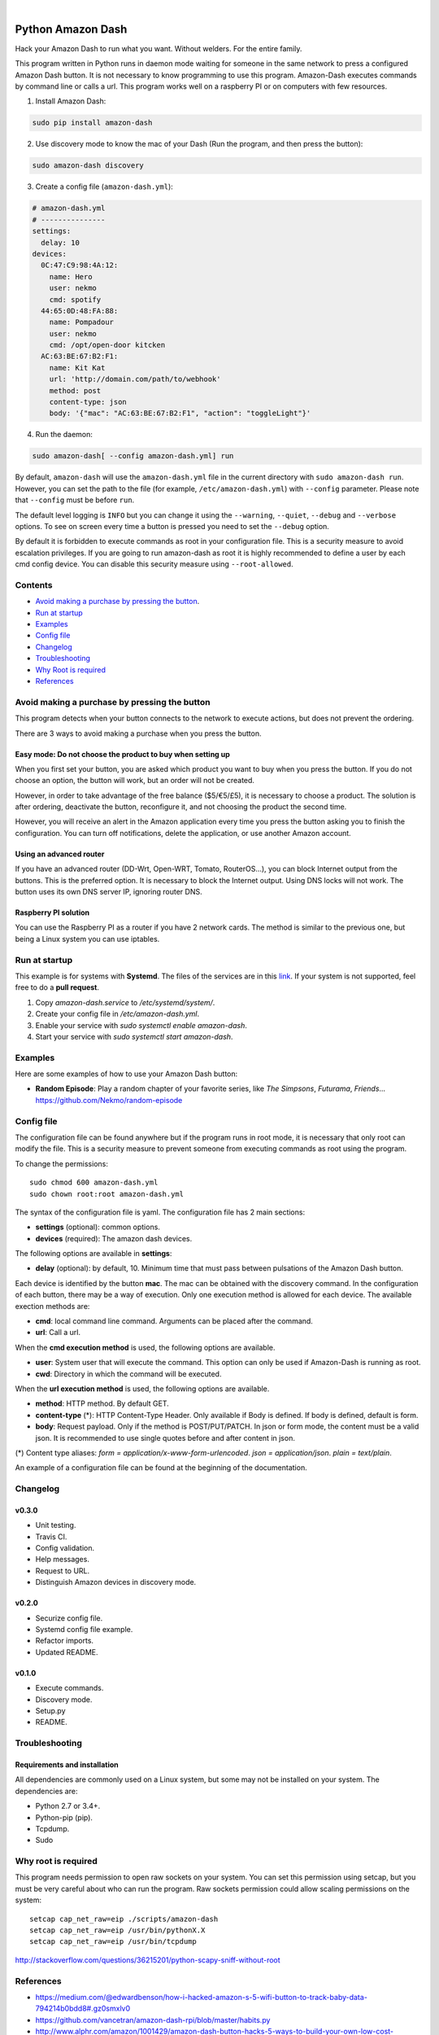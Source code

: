 
.. image:: https://raw.githubusercontent.com/Nekmo/amazon-dash/master/amazon-dash.png
    :width: 100%

|


.. image:: https://img.shields.io/travis/Nekmo/amazon-dash.svg?style=flat-square&maxAge=2592000
  :target: https://travis-ci.org/Nekmo/amazon-dash
  :alt: Latest Travis CI build status

.. image:: https://img.shields.io/pypi/v/amazon-dash.svg?style=flat-square
  :target: https://pypi.org/project/amazon-dash/
  :alt: Latest PyPI version

.. image:: https://img.shields.io/pypi/pyversions/amazon-dash.svg?style=flat-square
  :target: https://pypi.org/project/amazon-dash/
  :alt: Python versions

.. image:: https://img.shields.io/codeclimate/github/Nekmo/amazon-dash.svg?style=flat-square
  :target: https://codeclimate.com/github/Nekmo/amazon-dash
  :alt: Code Climate

.. image:: https://img.shields.io/codecov/c/github/Nekmo/amazon-dash/master.svg?style=flat-square
  :target: https://codecov.io/github/Nekmo/djangocms-comments
  :alt: Test coverage

.. image:: https://img.shields.io/requires/github/Nekmo/amazon-dash.svg?style=flat-square
     :target: https://requires.io/github/Nekmo/amazon-dash/requirements/?branch=master
     :alt: Requirements Status



Python Amazon Dash
##################
Hack your Amazon Dash to run what you want. Without welders. For the entire family.

This program written in Python runs in daemon mode waiting for someone in the same
network to press a configured Amazon Dash button. It is not necessary to know
programming to use this program. Amazon-Dash executes commands by command line
or calls a url. This program works  well on a raspberry PI or on computers with
few resources.


1. Install Amazon Dash:

.. code:: bash

    sudo pip install amazon-dash


2. Use discovery mode to know the mac of your Dash (Run the program, and then press the button):

.. code:: bash

    sudo amazon-dash discovery


3. Create a config file (``amazon-dash.yml``):

.. code:: yaml

    # amazon-dash.yml
    # ---------------
    settings:
      delay: 10
    devices:
      0C:47:C9:98:4A:12:
        name: Hero
        user: nekmo
        cmd: spotify
      44:65:0D:48:FA:88:
        name: Pompadour
        user: nekmo
        cmd: /opt/open-door kitcken
      AC:63:BE:67:B2:F1:
        name: Kit Kat
        url: 'http://domain.com/path/to/webhook'
        method: post
        content-type: json
        body: '{"mac": "AC:63:BE:67:B2:F1", "action": "toggleLight"}'


4. Run the daemon:

.. code:: bash

    sudo amazon-dash[ --config amazon-dash.yml] run

By default, ``amazon-dash`` will use the ``amazon-dash.yml`` file in the current directory with
``sudo amazon-dash run``. However, you can set the path to the file (for example, ``/etc/amazon-dash.yml``) with
``--config`` parameter. Please note that ``--config`` must be before ``run``.

The default level logging is ``INFO`` but you can change it using the ``--warning``, ``--quiet``, ``--debug`` and
``--verbose`` options. To see on screen every time a button is pressed you need to set the ``--debug`` option.

By default it is forbidden to execute commands as root in your configuration file. This is a security measure to
avoid escalation privileges. If you are going to run amazon-dash as root it is highly recommended to define a
user by each cmd config device. You can disable this security measure using ``--root-allowed``.


Contents
========
- `Avoid making a purchase by pressing the button <#avoid-making-a-purchase-by-pressing-the-button>`_.
- `Run at startup <#run-at-startup>`_
- `Examples <#examples>`_
- `Config file <#config-file>`_
- `Changelog <#changelog>`_
- `Troubleshooting <#troubleshooting>`_
- `Why Root is required <#why-root-is-required>`_
- `References <#references>`_


Avoid making a purchase by pressing the button
==============================================
This program detects when your button connects to the network to execute actions, but does not prevent the ordering.

There are 3 ways to avoid making a purchase when you press the button.


Easy mode: Do not choose the product to buy when setting up
-----------------------------------------------------------
When you first set your button, you are asked which product you want to buy when you press the button. If you do not
choose an option, the button will work, but an order will not be created.

However, in order to take advantage of the free balance ($5/€5/£5), it is necessary to choose a product. The solution
is after ordering, deactivate the button, reconfigure it, and not choosing the product the second time.

However, you will receive an alert in the Amazon application every time you press the button asking you to finish the
configuration. You can turn off notifications, delete the application, or use another Amazon account.


Using an advanced router
------------------------
If you have an advanced router (DD-Wrt, Open-WRT, Tomato, RouterOS...), you can block Internet output from the buttons.
This is the preferred option. It is necessary to block the Internet output. Using DNS locks will not work. The button
uses its own DNS server IP, ignoring router DNS.


Raspberry PI solution
---------------------
You can use the Raspberry PI as a router if you have 2 network cards. The method is similar to the previous one, but
being a Linux system you can use iptables.


Run at startup
==============
This example is for systems with **Systemd**. The files of the services are in this `link <https://github.com/Nekmo/amazon-dash/tree/master/services>`_.
If your system is not supported, feel free to do a **pull request**.

1. Copy `amazon-dash.service` to `/etc/systemd/system/`.
2. Create your config file in `/etc/amazon-dash.yml`.
3. Enable your service with `sudo systemctl enable amazon-dash`.
4. Start your service with `sudo systemctl start amazon-dash`.


Examples
========
Here are some examples of how to use your Amazon Dash button:

* **Random Episode**: Play a random chapter of your favorite series, like *The Simpsons*, *Futurama*, *Friends*... https://github.com/Nekmo/random-episode


Config file
===========
The configuration file can be found anywhere but if the program runs in root mode,
it is necessary that only root can modify the file. This is a security measure to prevent
someone from executing commands as root using the program.

To change the permissions::

    sudo chmod 600 amazon-dash.yml
    sudo chown root:root amazon-dash.yml

The syntax of the configuration file is yaml. The configuration file has 2 main sections:

* **settings** (optional): common options.
* **devices** (required): The amazon dash devices.

The following options are available in **settings**:

* **delay** (optional): by default, 10. Minimum time that must pass between pulsations of the Amazon Dash button.

Each device is identified by the button **mac**. The mac can be obtained with the discovery command.
In the configuration of each button, there may be a way of execution. Only one execution method is allowed
for each device. The available exection methods are:

* **cmd**: local command line command. Arguments can be placed after the command.
* **url**: Call a url.

When the **cmd execution method** is used, the following options are available.

* **user**: System user that will execute the command. This option can only be used if Amazon-Dash is running as root.
* **cwd**: Directory in which the command will be executed.

When the **url execution method** is used, the following options are available.

* **method**: HTTP method. By default GET.
* **content-type** (*): HTTP Content-Type Header. Only available if Body is defined. If body is defined, default is form.
* **body**: Request payload. Only if the method is POST/PUT/PATCH. In json or form mode, the content must be a valid json. It is recommended to use single quotes before and after content in json.

(*) Content type aliases: `form = application/x-www-form-urlencoded`. `json = application/json`. `plain = text/plain`.

An example of a configuration file can be found at the beginning of the documentation.


Changelog
=========

v0.3.0
------

- Unit testing.
- Travis CI.
- Config validation.
- Help messages.
- Request to URL.
- Distinguish Amazon devices in discovery mode.


v0.2.0
------

- Securize config file.
- Systemd config file example.
- Refactor imports.
- Updated README.

v0.1.0
------

- Execute commands.
- Discovery mode.
- Setup.py
- README.


Troubleshooting
===============

Requirements and installation
-----------------------------
All dependencies are commonly used on a Linux system, but some may not be installed on your system. The dependencies
are:

* Python 2.7 or 3.4+.
* Python-pip (pip).
* Tcpdump.
* Sudo


Why root is required
====================
This program needs permission to open raw sockets on your system. You can set this permission using setcap, but you
must be very careful about who can run the program. Raw sockets permission could allow scaling permissions on the
system::

    setcap cap_net_raw=eip ./scripts/amazon-dash
    setcap cap_net_raw=eip /usr/bin/pythonX.X
    setcap cap_net_raw=eip /usr/bin/tcpdump

http://stackoverflow.com/questions/36215201/python-scapy-sniff-without-root

References
==========

* https://medium.com/@edwardbenson/how-i-hacked-amazon-s-5-wifi-button-to-track-baby-data-794214b0bdd8#.gz0smxlv0
* https://github.com/vancetran/amazon-dash-rpi/blob/master/habits.py
* http://www.alphr.com/amazon/1001429/amazon-dash-button-hacks-5-ways-to-build-your-own-low-cost-connected-home/page/0/1
* https://community.smartthings.com/t/hack-the-amazon-dash-button-to-control-a-smartthings-switch/20427/14
